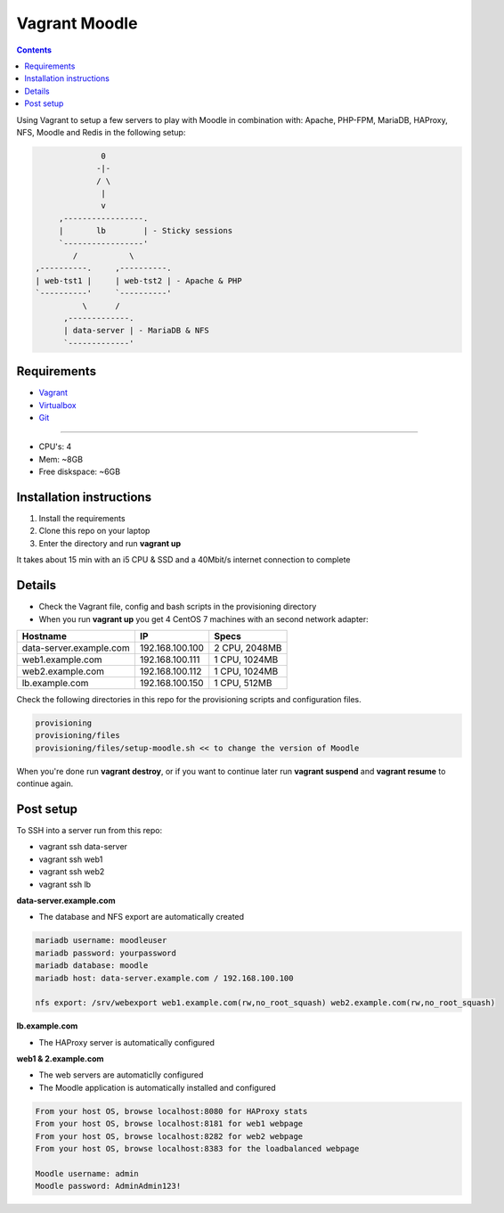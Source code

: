 Vagrant Moodle
##############

.. contents::

Using Vagrant to setup a few servers to play with Moodle in combination with: Apache, PHP-FPM, MariaDB, HAProxy, NFS, Moodle and Redis in the following setup:

.. code-block:: text

                        0
                       -|-
                       / \
                        |
                        v
               ,-----------------.
               |       lb        | - Sticky sessions
               `-----------------'
                  /           \
          ,----------.     ,----------.
          | web-tst1 |     | web-tst2 | - Apache & PHP
          `----------'     `----------'
                    \      /
                ,-------------.
                | data-server | - MariaDB & NFS
                `-------------'


Requirements
============

* `Vagrant <https://www.vagrantup.com/downloads.html>`_
* `Virtualbox <https://www.virtualbox.org/wiki/Downloads>`_
* `Git <https://git-scm.com/downloads>`_

-----

* CPU's: 4
* Mem: ~8GB
* Free diskspace: ~6GB

Installation instructions
=========================

1. Install the requirements
2. Clone this repo on your laptop
3. Enter the directory and run **vagrant up**

It takes about 15 min with an i5 CPU & SSD and a 40Mbit/s internet connection to complete

Details
=======

* Check the Vagrant file, config and bash scripts in the provisioning directory
* When you run **vagrant up** you get 4 CentOS 7 machines with an second network adapter:

+-------------------------------------+-----------------+---------------+
| Hostname                            | IP              | Specs         |
+=====================================+=================+===============+
| data-server.example.com             | 192.168.100.100 | 2 CPU, 2048MB |
+-------------------------------------+-----------------+---------------+
| web1.example.com                    | 192.168.100.111 | 1 CPU, 1024MB |
+-------------------------------------+-----------------+---------------+
| web2.example.com                    | 192.168.100.112 | 1 CPU, 1024MB |
+-------------------------------------+-----------------+---------------+
| lb.example.com                      | 192.168.100.150 | 1 CPU, 512MB  |
+-------------------------------------+-----------------+---------------+

Check the following directories in this repo for the provisioning scripts and configuration files.

.. code-block:: text

    provisioning
    provisioning/files
    provisioning/files/setup-moodle.sh << to change the version of Moodle

When you're done run **vagrant destroy**, or if you want to continue later run **vagrant suspend** and **vagrant resume** to continue again.

Post setup
==========

To SSH into a server run from this repo:

* vagrant ssh data-server
* vagrant ssh web1
* vagrant ssh web2
* vagrant ssh lb

**data-server.example.com**

* The database and NFS export are automatically created

.. code-block:: text

    mariadb username: moodleuser
    mariadb password: yourpassword
    mariadb database: moodle
    mariadb host: data-server.example.com / 192.168.100.100

    nfs export: /srv/webexport web1.example.com(rw,no_root_squash) web2.example.com(rw,no_root_squash)

**lb.example.com**

* The HAProxy server is automatically configured

**web1 & 2.example.com**

* The web servers are automaticlly configured
* The Moodle application is automatically installed and configured

.. code-block:: text

    From your host OS, browse localhost:8080 for HAProxy stats
    From your host OS, browse localhost:8181 for web1 webpage
    From your host OS, browse localhost:8282 for web2 webpage
    From your host OS, browse localhost:8383 for the loadbalanced webpage

    Moodle username: admin
    Moodle password: AdminAdmin123!
